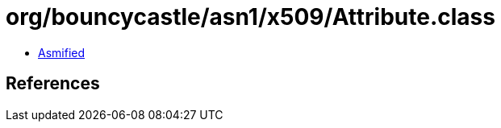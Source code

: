 = org/bouncycastle/asn1/x509/Attribute.class

 - link:Attribute-asmified.java[Asmified]

== References

